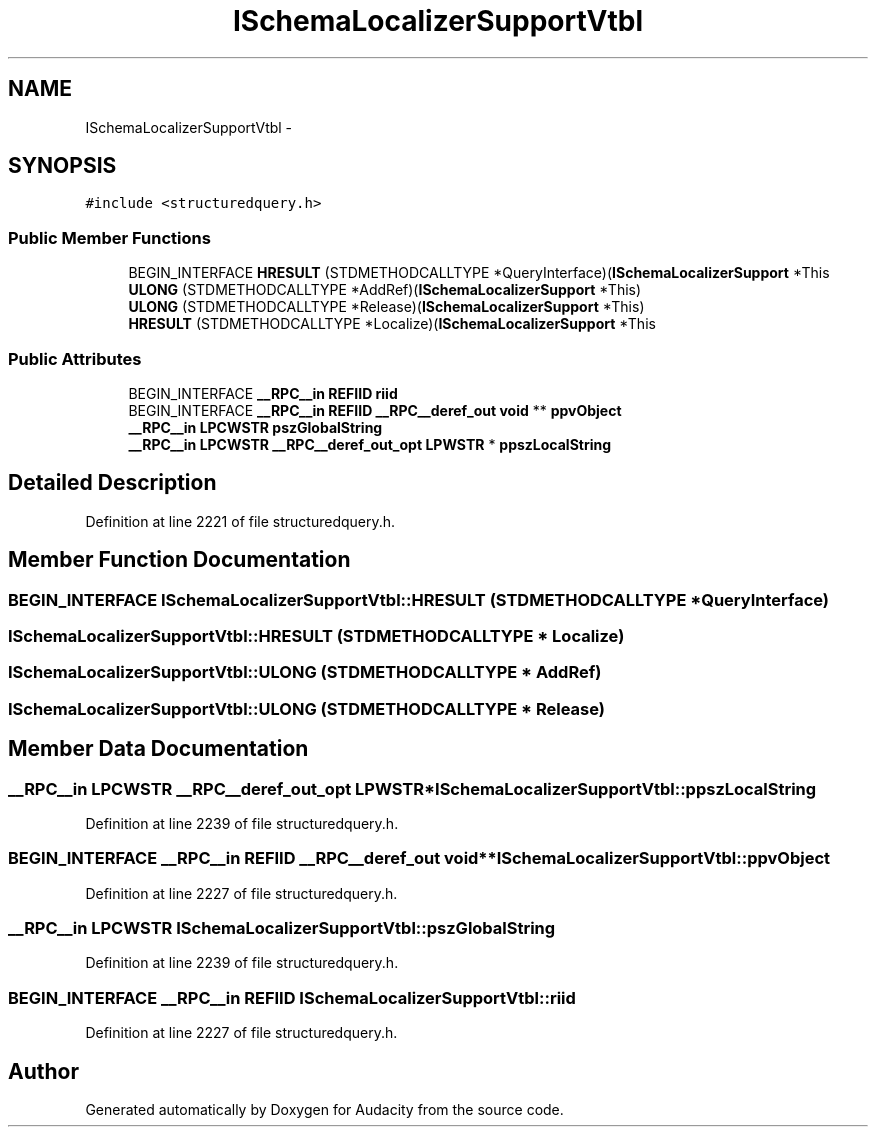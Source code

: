.TH "ISchemaLocalizerSupportVtbl" 3 "Thu Apr 28 2016" "Audacity" \" -*- nroff -*-
.ad l
.nh
.SH NAME
ISchemaLocalizerSupportVtbl \- 
.SH SYNOPSIS
.br
.PP
.PP
\fC#include <structuredquery\&.h>\fP
.SS "Public Member Functions"

.in +1c
.ti -1c
.RI "BEGIN_INTERFACE \fBHRESULT\fP (STDMETHODCALLTYPE *QueryInterface)(\fBISchemaLocalizerSupport\fP *This"
.br
.ti -1c
.RI "\fBULONG\fP (STDMETHODCALLTYPE *AddRef)(\fBISchemaLocalizerSupport\fP *This)"
.br
.ti -1c
.RI "\fBULONG\fP (STDMETHODCALLTYPE *Release)(\fBISchemaLocalizerSupport\fP *This)"
.br
.ti -1c
.RI "\fBHRESULT\fP (STDMETHODCALLTYPE *Localize)(\fBISchemaLocalizerSupport\fP *This"
.br
.in -1c
.SS "Public Attributes"

.in +1c
.ti -1c
.RI "BEGIN_INTERFACE \fB__RPC__in\fP \fBREFIID\fP \fBriid\fP"
.br
.ti -1c
.RI "BEGIN_INTERFACE \fB__RPC__in\fP \fBREFIID\fP \fB__RPC__deref_out\fP \fBvoid\fP ** \fBppvObject\fP"
.br
.ti -1c
.RI "\fB__RPC__in\fP \fBLPCWSTR\fP \fBpszGlobalString\fP"
.br
.ti -1c
.RI "\fB__RPC__in\fP \fBLPCWSTR\fP \fB__RPC__deref_out_opt\fP \fBLPWSTR\fP * \fBppszLocalString\fP"
.br
.in -1c
.SH "Detailed Description"
.PP 
Definition at line 2221 of file structuredquery\&.h\&.
.SH "Member Function Documentation"
.PP 
.SS "BEGIN_INTERFACE ISchemaLocalizerSupportVtbl::HRESULT (STDMETHODCALLTYPE * QueryInterface)"

.SS "ISchemaLocalizerSupportVtbl::HRESULT (STDMETHODCALLTYPE * Localize)"

.SS "ISchemaLocalizerSupportVtbl::ULONG (STDMETHODCALLTYPE * AddRef)"

.SS "ISchemaLocalizerSupportVtbl::ULONG (STDMETHODCALLTYPE * Release)"

.SH "Member Data Documentation"
.PP 
.SS "\fB__RPC__in\fP \fBLPCWSTR\fP \fB__RPC__deref_out_opt\fP \fBLPWSTR\fP* ISchemaLocalizerSupportVtbl::ppszLocalString"

.PP
Definition at line 2239 of file structuredquery\&.h\&.
.SS "BEGIN_INTERFACE \fB__RPC__in\fP \fBREFIID\fP \fB__RPC__deref_out\fP \fBvoid\fP** ISchemaLocalizerSupportVtbl::ppvObject"

.PP
Definition at line 2227 of file structuredquery\&.h\&.
.SS "\fB__RPC__in\fP \fBLPCWSTR\fP ISchemaLocalizerSupportVtbl::pszGlobalString"

.PP
Definition at line 2239 of file structuredquery\&.h\&.
.SS "BEGIN_INTERFACE \fB__RPC__in\fP \fBREFIID\fP ISchemaLocalizerSupportVtbl::riid"

.PP
Definition at line 2227 of file structuredquery\&.h\&.

.SH "Author"
.PP 
Generated automatically by Doxygen for Audacity from the source code\&.
